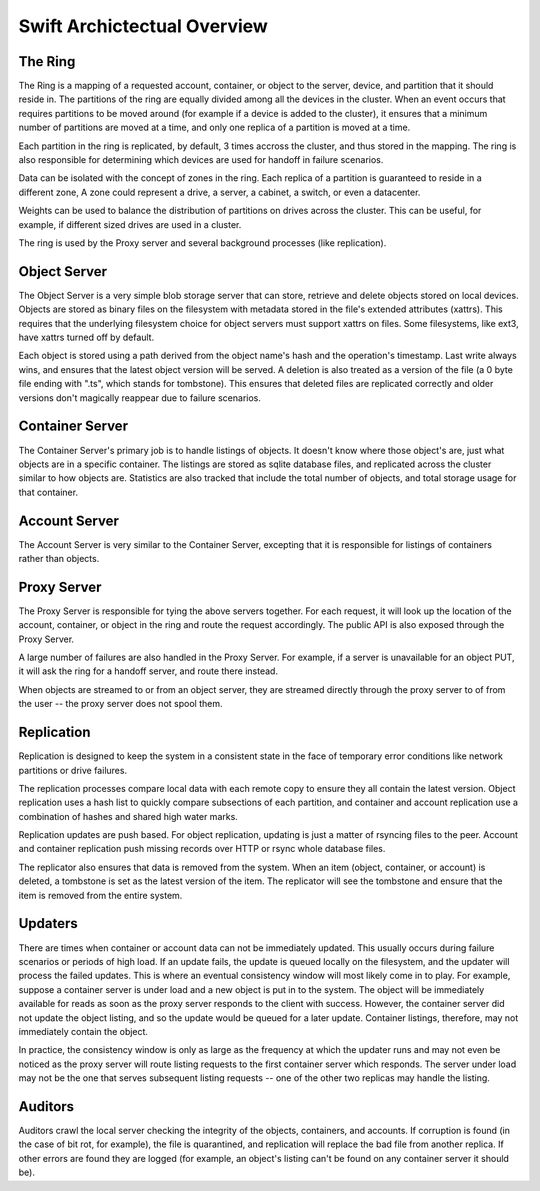 ============================
Swift Archictectual Overview
============================

--------
The Ring
--------

The Ring is a mapping of a requested account, container, or object to the
server, device, and partition that it should reside in.  The partitions
of the ring are equally divided among all the devices in the cluster.
When an event occurs that requires partitions to be moved around (for
example if a device is added to the cluster), it ensures that a minimum
number of partitions are moved at a time, and only one replica of a
partition is moved at a time.

Each partition in the ring is replicated, by default, 3 times accross the
cluster, and thus stored in the mapping.  The ring is also responsible
for determining which devices are used for handoff in failure scenarios.

Data can be isolated with the concept of zones in the ring.  Each replica
of a partition is guaranteed to reside in a different zone, A zone could
represent a drive, a server, a cabinet, a switch, or even a datacenter.

Weights can be used to balance the distribution of partitions on drives
across the cluster.  This can be useful, for example, if different sized
drives are used in a cluster.

The ring is used by the Proxy server and several background processes
(like replication).

-------------
Object Server
-------------

The Object Server is a very simple blob storage server that can store,
retrieve and delete objects stored on local devices.  Objects are stored
as binary files on the filesystem with metadata  stored in the file's
extended attributes (xattrs). This requires that the underlying filesystem
choice for object servers must support xattrs on files. Some filesystems,
like ext3, have xattrs turned off by default.

Each object is stored using a path derived from the object name's hash and
the operation's timestamp.  Last write always wins, and ensures that the
latest object version will be served.  A deletion is also treated as a
version of the file (a 0 byte file ending with ".ts", which stands for
tombstone).  This ensures that deleted files are replicated correctly and
older versions don't magically reappear due to failure scenarios.

----------------
Container Server
----------------

The Container Server's primary job is to handle listings of objects.  It
doesn't know where those object's are, just what objects are in a specific
container.  The listings are stored as sqlite database files, and replicated
across the cluster similar to how objects are.  Statistics are also tracked
that include the total number of objects, and total storage usage for that
container.

--------------
Account Server
--------------

The Account Server is very similar to the Container Server, excepting that
it is responsible for listings of containers rather than objects.

------------
Proxy Server
------------

The Proxy Server is responsible for tying the above servers together.  For
each request, it will look up the location of the account, container, or
object in the ring and route the request accordingly.  The public API is
also exposed through the Proxy Server.

A large number of failures are also handled in the Proxy Server.  For
example, if a server is unavailable for an object PUT, it will ask the
ring for a handoff server, and route there instead.

When objects are streamed to or from an object server, they are streamed
directly through the proxy server to of from the user -- the proxy server
does not spool them.

-----------
Replication
-----------

Replication is designed to keep the system in a consistent state in the face
of temporary error conditions like network partitions or drive failures.

The replication processes compare local data with each remote copy to ensure
they all contain the latest version. Object replication uses a hash list to
quickly compare subsections of each partition, and container and account
replication use a combination of hashes and shared high water marks.

Replication updates are push based.  For object replication, updating is
just a matter of rsyncing files to the peer.  Account and container
replication push missing records over HTTP or rsync whole database files.

The replicator also ensures that data is removed from the system. When an
item (object, container, or account) is deleted, a tombstone is set as the
latest version of the item. The replicator will see the tombstone and ensure
that the item is removed from the entire system.

--------
Updaters
--------

There are times when container or account data can not be immediately
updated.  This usually occurs during failure scenarios or periods of high
load.  If an update fails, the update is queued locally on the filesystem,
and the updater will process the failed updates.  This is where an eventual
consistency window will most likely come in to play. For example, suppose a
container server is under load and a new object is put in to the system. The
object will be immediately available for reads as soon as the proxy server
responds to the client with success. However, the container server did not
update the object listing, and so the update would be queued for a later
update. Container listings, therefore, may not immediately contain the object.

In practice, the consistency window is only as large as the frequency at
which the updater runs and may not even be noticed as the proxy server will
route listing requests to the first container server which responds. The
server under load may not be the one that serves subsequent listing
requests -- one of the other two replicas may handle the listing.

--------
Auditors
--------

Auditors crawl the local server checking the integrity of the objects,
containers, and accounts.  If corruption is found (in the case of bit rot,
for example), the file is quarantined, and replication will replace the bad
file from another replica.  If other errors are found they are logged (for
example, an object's listing can't be found on any container server it
should be).
